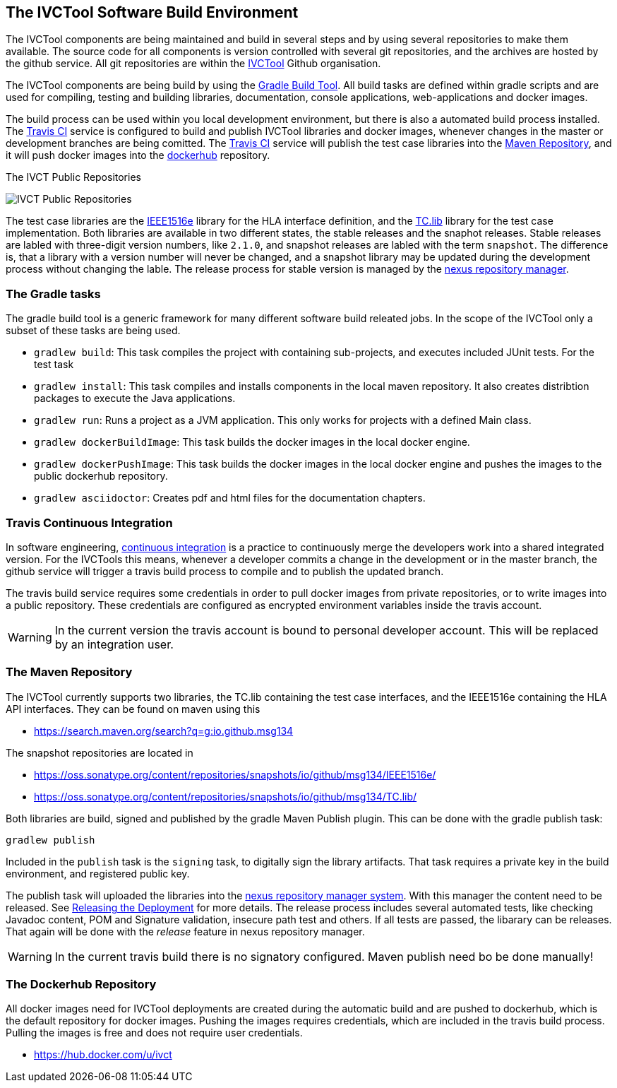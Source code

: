 == The IVCTool Software Build Environment

The IVCTool components are being maintained and build in several steps and by using several repositories to make them available. The source code for all components is version controlled with several git repositories, and the archives are hosted by the github service. All git repositories are within the link:https://github.com/IVCTool[IVCTool] Github organisation.

The IVCTool components are being build by using the link:https://gradle.org/[Gradle Build Tool]. All build tasks are defined within gradle scripts and are used for compiling, testing and building libraries, documentation, console applications, web-applications and docker images.

The build process can be used within you local development environment, but there is also a automated build process installed. The link:https://travis-ci.org/[Travis CI] service is configured to build and publish IVCTool libraries and docker images, whenever changes in the master or development branches are being comitted. The link:https://travis-ci.org/[Travis CI] service will publish the test case libraries into the link:https://mvnrepository.com/artifact/io.github.msg134[Maven Repository], and it will push docker images into the link:https://hub.docker.com/[dockerhub] repository.

.The IVCT Public Repositories
image:{includedir}/images/public-repositories.png[IVCT Public Repositories]


The test case libraries are the link:https://github.com/IVCTool/IVCT_Framework/tree/master/IEEE1516e[IEEE1516e] library for the HLA interface definition, and the link:https://github.com/IVCTool/IVCT_Framework/tree/master/TC.lib[TC.lib] library for the test case implementation. Both libraries are available in two different states, the stable releases and the snaphot releases. Stable releases are labled with three-digit version numbers, like ``2.1.0``, and snapshot releases are labled with the term ``snapshot``. The difference is, that a library with a version number will never be changed, and a snapshot library may be updated during the development process without changing the lable. The release process for stable version is managed by the link:https://oss.sonatype.org[nexus repository manager].

=== The Gradle tasks

The gradle build tool is a generic framework for many different software build releated jobs. In the scope of the IVCTool only a subset of these tasks are being used.

* ``gradlew build``: This task compiles the project with containing sub-projects, and executes included JUnit tests. For the test task
* ``gradlew install``: This task compiles and installs components in the local maven repository. It also creates distribtion packages to execute the Java applications.
* ``gradlew run``:  Runs a project as a JVM application. This only works for projects with a defined Main class.
* ``gradlew dockerBuildImage``: This task builds the docker images in the local docker engine.
* ``gradlew dockerPushImage``: This task builds the docker images in the local docker engine and pushes the images to the public dockerhub repository.
* ``gradlew asciidoctor``: Creates pdf and html files for the documentation chapters.

=== Travis Continuous Integration

In software engineering, link:https://en.wikipedia.org/wiki/Continuous_integration[continuous integration] is a practice to continuously merge the developers work into a shared integrated version.  For the IVCTools this means, whenever a developer commits a change in the development or in the master branch, the github service will trigger a travis build process to compile and to publish the updated branch.

The travis build service requires some credentials in order to pull docker images from private repositories, or to write images into a public repository. These credentials are configured as encrypted environment variables inside the travis account.

WARNING: In the current version the travis account is bound to personal developer account. This will be replaced by an integration user.

=== The Maven Repository

The IVCTool currently supports two libraries, the TC.lib containing the test case interfaces, and the IEEE1516e containing the HLA API interfaces. They can be found on maven using this

* link:https://search.maven.org/search?q=g:io.github.msg134[]

The snapshot repositories are located in

* link:https://oss.sonatype.org/content/repositories/snapshots/io/github/msg134/IEEE1516e/[]
* link:https://oss.sonatype.org/content/repositories/snapshots/io/github/msg134/TC.lib/[]

Both libraries are build, signed and published by the gradle Maven Publish plugin. This can be done with the gradle publish task:

  gradlew publish

Included in the ``publish`` task is the ``signing`` task, to digitally sign the library artifacts. That task requires a private key in the build environment, and registered public key.

The publish task will uploaded the libraries into the link:https://oss.sonatype.org/#stagingRepositories[nexus repository manager system]. With this manager the content need to be released. See link:https://central.sonatype.org/pages/releasing-the-deployment.html[Releasing the Deployment] for more details. The release process includes several automated tests, like checking Javadoc content, POM and Signature validation, insecure path test and others. If all tests are passed, the libarary can be releases. That again will be done with the _release_ feature in nexus repository manager.  

WARNING: In the current travis build there is no signatory configured. Maven publish need bo be done manually!

=== The Dockerhub Repository

All docker images need for IVCTool deployments are created during the automatic build and are pushed to dockerhub, which is the default repository for docker images. Pushing the images requires credentials, which are included in the travis build process. Pulling the images is free and does not require user credentials.

* link:https://hub.docker.com/u/ivct[]
